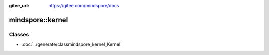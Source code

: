 :gitee_url: https://gitee.com/mindspore/docs


mindspore::kernel
===========================


Classes
-------


- :doc:`../generate/classmindspore_kernel_Kernel`
